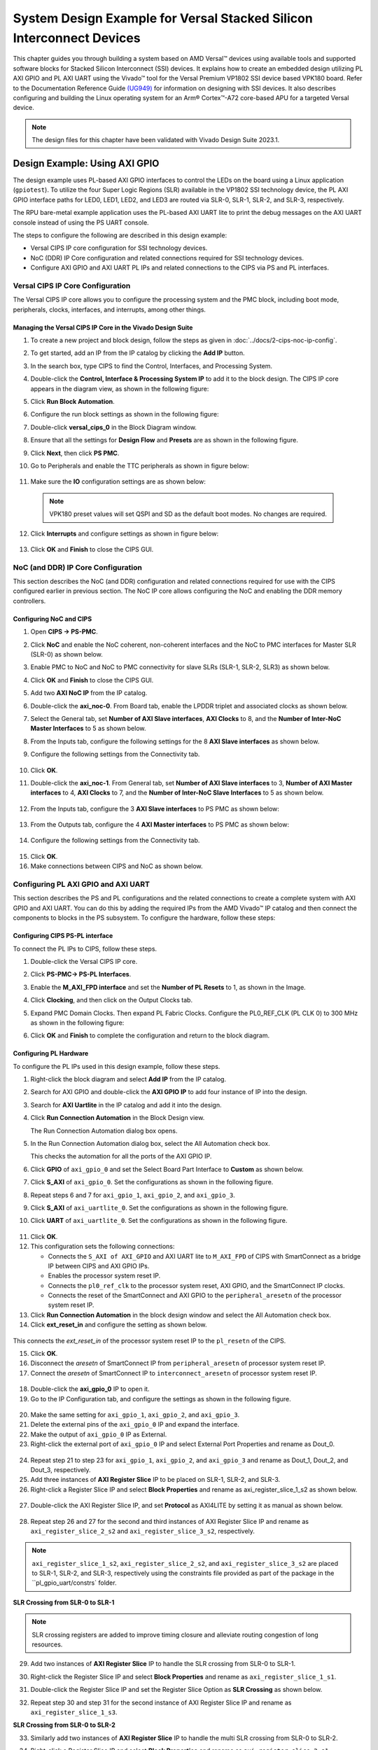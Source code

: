 *********************************************************************************
System Design Example for Versal Stacked Silicon Interconnect Devices
*********************************************************************************

This chapter guides you through building a system based on AMD Versal |trade| devices using available tools and supported software blocks for Stacked Silicon Interconnect (SSI) devices. It explains how to create an embedded design utilizing PL AXI GPIO and PL AXI UART using the Vivado |trade| tool for the Versal Premium VP1802 SSI device based VPK180 board. Refer to the Documentation Reference Guide `(UG949) <https://docs.xilinx.com/r/en-US/ug949-vivado-design-methodology/Designing-with-SSI-Devices>`__ for information on designing with SSI devices. It also describes configuring and building the Linux operating system for an Arm |reg| Cortex |trade|-A72 core-based APU for a targeted Versal device.

.. note:: The design files for this chapter have been validated with Vivado Design Suite 2023.1.

.. _7-using-axi-gpio:

===============================
Design Example: Using AXI GPIO
===============================

The design example uses PL-based AXI GPIO interfaces to control the LEDs on the board using a Linux application (``gpiotest``). To utilize the four Super Logic Regions (SLR) available in the VP1802 SSI technology device, the PL AXI GPIO interface paths for LED0, LED1, LED2, and LED3 are routed via SLR-0, SLR-1, SLR-2, and SLR-3, respectively.

The RPU bare-metal example application uses the PL-based AXI UART lite to print the debug messages on the AXI UART console instead of using the PS UART console. 
 
The steps to configure the following are described in this design example:

- Versal CIPS IP core configuration for SSI technology devices. 
 
- NoC (DDR) IP Core configuration and related connections required for SSI technology devices.

- Configure AXI GPIO and AXI UART PL IPs and related connections to the CIPS via PS and PL interfaces.

Versal CIPS IP Core Configuration
~~~~~~~~~~~~~~~~~~~~~~~~~~~~~~~~~~~~~~
 
The Versal CIPS IP core allows you to configure the processing system and the PMC block, including boot mode, peripherals, clocks, interfaces, and interrupts, among other things.

Managing the Versal CIPS IP Core in the Vivado Design Suite
----------------------------------------------------------------

1. To create a new project and block design, follow the steps as given in :doc:`../docs/2-cips-noc-ip-config`.

2. To get started, add an IP from the IP catalog by clicking the **Add IP** button.

3. In the search box, type CIPS to find the Control, Interfaces, and Processing System.

4. Double-click the **Control, Interface & Processing System IP** to add it to the block design. The CIPS IP core appears in the diagram view, as shown in the following figure:

   .. image:: media/image7.png

5. Click **Run Block Automation**.

6. Configure the run block settings as shown in the following figure:

   .. image:: media/run-automation-1.png

7. Double-click **versal_cips_0** in the Block Diagram window.	

8. Ensure that all the settings for **Design Flow** and **Presets** are as shown in the following figure.
   
   .. image:: media/4_1-full-system.png
      
9. Click **Next**, then click **PS PMC**.

   .. image:: media/ch7_ps-pmc.png
	  
10. Go to Peripherals and enable the TTC peripherals as shown in figure below:

   .. image:: media/vpk_peripherals.png
	  
11. Make sure the **IO** configuration settings are as shown below:

   .. image:: media/vpk_io.png
      	  
   .. note:: VPK180 preset values will set QSPI and SD as the default boot modes. No changes are required.
   
12. Click **Interrupts** and configure settings as shown in figure below:

   .. image:: media/ch7_interrupts.png

13. Click **OK** and **Finish** to close the CIPS GUI.	


NoC (and DDR) IP Core Configuration
~~~~~~~~~~~~~~~~~~~~~~~~~~~~~~~~~~~

This section describes the NoC (and DDR) configuration and related connections required for use with the CIPS configured earlier in previous section. The NoC IP core allows configuring the NoC and enabling the DDR memory controllers.

Configuring NoC and CIPS
------------------------

1. Open **CIPS → PS-PMC**.

2. Click **NoC** and enable the NoC coherent, non-coherent interfaces and the NoC to PMC interfaces for Master SLR (SLR-0) as shown below.

   .. image:: media/vpk_noc-interface-slr0.png       

3. Enable PMC to NoC and NoC to PMC connectivity for slave SLRs (SLR-1, SLR-2, SLR3) as shown below.

   .. image:: media/vpk_noc-interface-slr-1.png
      :width: 600

   .. image:: media/vpk_noc-interface-slr-2.png
      :width: 600

   .. image:: media/vpk_noc-interface-slr-3.png
      :width: 600    	

4. Click **OK** and **Finish** to close the CIPS GUI.	  

5. Add two **AXI NoC IP** from the IP catalog.

6. Double-click the **axi_noc-0**. From Board tab, enable the LPDDR triplet and associated clocks as shown below.

   .. image:: media/vpk_noc_board.png      
	  
7. Select the General tab, set **Number of AXI Slave interfaces**, **AXI Clocks** to 8, and the **Number of Inter-NoC Master Interfaces** to 5 as shown below.

   .. image:: media/vpk_noc-settings.png      

8. From the Inputs tab, configure the following settings for the 8 **AXI Slave interfaces** as shown below.

   .. image:: media/noc-axi.png      

9. Configure the following settings from the Connectivity tab.

    .. image:: media/vpk_noc-connectivity.png       

10. Click **OK**.

11. Double-click the **axi_noc-1**. From General tab, set **Number of AXI Slave interfaces** to 3, **Number of AXI Master interfaces** to 4, **AXI Clocks** to 7, and the **Number of Inter-NoC Slave Interfaces** to 5 as shown below.

   .. image:: media/vpk_noc_board1.png      

12. From the Inputs tab, configure the 3 **AXI Slave interfaces** to PS PMC as shown below:

   .. image:: media/vpk_noc-axi1.png      
	  
13. From the Outputs tab, configure the 4 **AXI Master interfaces** to PS PMC as shown below:

   .. image:: media/vpk_noc-axi2.png      
	  
14. Configure the following settings from the Connectivity tab.

   .. image:: media/vpk_noc-connectivity1.png      

15. Click **OK**.

16. Make connections between CIPS and NoC as shown below. 

   .. image:: media/vpk_noc-ip-new_view.png      
      

Configuring PL AXI GPIO and AXI UART
~~~~~~~~~~~~~~~~~~~~~~~~~~~~~~~~~~~~

This section describes the PS and PL configurations and the related connections to create a complete system with AXI GPIO and AXI UART. You can do this by adding the required IPs from the AMD Vivado |trade| IP catalog and then connect the components to blocks in the PS subsystem. To configure the hardware, follow these steps:
  
Configuring CIPS PS-PL interface
--------------------------------

To connect the PL IPs to CIPS, follow these steps.

1. Double-click the Versal CIPS IP core.

2. Click **PS-PMC→ PS-PL Interfaces**.

3. Enable the **M_AXI_FPD interface** and set the **Number of PL Resets** to 1, as shown in the Image.

   .. image:: ./media/ch7_PS_PL_Interfaces.png
	
4. Click **Clocking**, and then click on the Output Clocks tab.

5. Expand PMC Domain Clocks. Then expand PL Fabric Clocks. Configure the PL0_REF_CLK (PL CLK 0) to 300 MHz as shown in the following figure:

   .. image:: ./media/ch7_clocking_ps_PMC.png      

6. Click **OK** and **Finish** to complete the configuration and return to the block diagram.

Configuring PL Hardware
-----------------------

To configure the PL IPs used in this design example, follow these steps.

1. Right-click the block diagram and select **Add IP** from the IP catalog.

2. Search for AXI GPIO and double-click the **AXI GPIO IP** to add four instance of IP into the design.

3. Search for **AXI Uartlite** in the IP catalog and add it into the design.

4. Click **Run Connection Automation** in the Block Design view.
    
   .. image:: ./media/image62.png      

   The Run Connection Automation dialog box opens.

5. In the Run Connection Automation dialog box, select the All Automation check box.

   .. image:: ./media/vpk_image63.png
      
   This checks the automation for all the ports of the AXI GPIO IP.

6. Click **GPIO** of ``axi_gpio_0`` and set the Select Board Part Interface to **Custom** as shown below.

   .. image:: ./media/vpk_image64.png      

7. Click **S_AXI** of ``axi_gpio_0``. Set the configurations as shown in the following figure.

   .. image:: ./media/vpk_gpio_config0.png      
   
8. Repeat steps 6 and 7 for ``axi_gpio_1``, ``axi_gpio_2``, and ``axi_gpio_3``.

9. Click **S_AXI** of ``axi_uartlite_0``. Set the configurations as shown in the following figure.

   .. image:: media/vpk_s-axi-uartlite1.png      

10. Click **UART** of ``axi_uartlite_0``. Set the configurations as shown in the following figure.

   .. image:: media/vpk_s-axi-uartlite.png      
	  
11. Click **OK**.
	  
12. This configuration sets the following connections:

    - Connects the ``S_AXI of AXI_GPIO`` and AXI UART lite to ``M_AXI_FPD`` of CIPS with SmartConnect as a bridge IP between CIPS and AXI GPIO IPs.
    - Enables the processor system reset IP.
    - Connects the ``pl0_ref_clk`` to the processor system reset, AXI GPIO, and the SmartConnect IP clocks.
    - Connects the reset of the SmartConnect and AXI GPIO to the ``peripheral_aresetn`` of the processor system reset IP.

13. Click **Run Connection Automation** in the block design window and select the All Automation check box.

14. Click **ext_reset_in** and configure the setting as shown below.

   .. image:: media/ch7_image66.jpeg      

This connects the `ext_reset_in` of the processor system reset IP to the ``pl_resetn`` of the CIPS.

15. Click **OK**.

16. Disconnect the `aresetn` of SmartConnect IP from ``peripheral_aresetn`` of processor system reset IP.

17. Connect the `aresetn` of SmartConnect IP to ``interconnect_aresetn`` of processor system reset IP.

   .. image:: ./media/image67.jpeg       

18. Double-click the **axi_gpio_0** IP to open it.

19. Go to the IP Configuration tab, and configure the settings as shown in the following figure.

   .. image:: ./media/vpk_image68.png       

20. Make the same setting for ``axi_gpio_1``, ``axi_gpio_2``, and ``axi_gpio_3``.

21. Delete the external pins of the ``axi_gpio_0`` IP and expand the interface.

22. Make the output of ``axi_gpio_0`` IP as External.

23. Right-click the external port of ``axi_gpio_0`` IP and select External Port Properties and rename as Dout_0.

   .. image:: ./media/vpk_gpio_port.png       	

24. Repeat step 21 to step 23 for ``axi_gpio_1``, ``axi_gpio_2``, and ``axi_gpio_3`` and rename as Dout_1, Dout_2, and Dout_3, respectively.

25. Add three instances of **AXI Register Slice** IP to be placed on SLR-1, SLR-2, and SLR-3.

26. Right-click a Register Slice IP and select **Block Properties** and rename as axi_register_slice_1_s2 as shown below.

   .. image:: ./media/vpk_register_light_2.png
       
27. Double-click the AXI Register Slice IP, and set **Protocol** as AXI4LITE by setting it as manual as shown below.

   .. image:: media/vpk_register_light_1.png
        
28. Repeat step 26 and 27 for the second and third instances of AXI Register Slice IP and rename as ``axi_register_slice_2_s2`` and ``axi_register_slice_3_s2``, respectively.

.. note:: ``axi_register_slice_1_s2``, ``axi_register_slice_2_s2``, and ``axi_register_slice_3_s2`` are placed to SLR-1, SLR-2, and SLR-3, respectively using the constraints file provided as part of the package in the ``pl_gpio_uart/constrs` folder.

**SLR Crossing from SLR-0 to SLR-1** 

.. note:: SLR crossing registers are added to improve timing closure and alleviate routing congestion of long resources.

29. Add two instances of **AXI Register Slice** IP to handle the SLR crossing from SLR-0 to SLR-1.

30. Right-click the Register Slice IP and select **Block Properties** and rename as ``axi_register_slice_1_s1``.

31. Double-click the Register Slice IP and set the Register Slice Option as **SLR Crossing** as shown below.

    .. image:: media/vpk_slr_crossing_1.png         

32. Repeat step 30 and step 31 for the second instance of AXI Register Slice IP and rename as ``axi_register_slice_1_s3``.

**SLR Crossing from SLR-0 to SLR-2** 

33. Similarly add two instances of **AXI Register Slice** IP to handle the multi SLR crossing from SLR-0 to SLR-2.

34. Right-click a Register Slice IP and select **Block Properties** and rename as ``axi_register_slice_2_s1``.

35. Double-click a Register Slice IP and set the Register Slice Option as **Multi SLR Crossing** as shown below.

    .. image:: media/vpk_multi_slr_crossing_2_1.png         

36. Open SLR Crossing tab, and set Number of SLR Crossing as 2 as shown below.

    .. image:: media/vpk_multi_slr_crossing_2_2.png        
  
37. Repeat step 34, step 35, and step 36 for the second instance of AXI Register Slice IP and rename as ``axi_register_slice_2_s3``.

**SLR Crossing from SLR-0 to SLR-3** 

38. Similarly add two instances of **AXI Register Slice** IP to handle the SLR crossing from SLR-0 to SLR-3.

39. Right-click a Register Slice IP and select **Block Properties** and rename as ``axi_register_slice_3_s1``.

40. Double-click a Register Slice IP and set the Register Slice Option as **Multi SLR Crossing** as shown below.

    .. image:: media/vpk_multi_slr_crossing_3.png         

41. Open SLR Crossing tab, and set Number of SLR Crossing as 3 as shown below.

    .. image:: media/vpk_multi_slr_crossing_4.png        
	  
42. Repeat step 39, step 40, and step 41 for the second instance of the AXI Register Slice IP and rename as ``axi_register_slice_3_s3``.

43. Disconnect `axi_gpio_0` , `axi_gpio_1` , `axi_gpio_2` and `axi_gpio_3` from axi smart connect and connect the register slices as shown below.
   
    .. image:: ./media/vpk_register_slice_con.PNG            

44. Click **Run Connection Automation** in the Block Design view. Select ``aclk`` of all register slices and click **OK**.

    .. image:: ./media/vpk_register_slice_con_clk.png       
	  
45. Double-click **axi_uartlite_0** to open the IP. Go to the IP Configuration tab and configure the settings as shown in the following figure.

    .. image:: media/vpk_configure-ip-settings.png

46. Add **Clock Wizard IP**. Double-click to open the IP.

47. Go to Clocking Features tab and set the configuration as shown below:

    .. image:: media/clocking-features.png

48. Make sure the Source option in **Input Clock Information** is set to **Global buffer**.
    
49. Go to Output clocks tab and configure the output clock as **250 MHz** as follows:

    .. image:: media/vpk_output-clocks-tab.png

50. Right-click ``pl0_ref_clk`` of CIPS and click **Disconnect Pin**.

51. Connect the ``pl0_ref_clk`` from CIPS to input ``clk_in1`` of the Clocking wizard.

52. Connect the output of clocking wizard to ``slowest_sync_clock`` of Processor System Reset IP.

    This will help in avoiding timing failure. 

The overall block design is shown in the following figure:

.. image:: media/vpk_image73.png   

Validating the Design and Generating the Output
-----------------------------------------------

To validate the design and to generate the output product, follow these steps:

1. Return to the block design view and save your block design (press **Ctrl+S**).

2. Right-click in the white space of the Block Diagram view and select **Validate Design**. Alternatively, you can press the F6 key. A message dialog box opens as shown below.
   
   The Vivado tool will prompt you to map the IPs in the design to an address. Click **Yes**.

   .. image:: media/vpk_assign-address.png

   .. note:: The number of address segments may vary depending on the number of memory mapped IPs in the design.

   Once the validation is complete, A message dialog box opens as shown below:

   .. image:: media/validation_message.PNG

3. Click **OK** to close the message.

4. Click the **Sources** window.

   1. Expand Constraints.

   2. Right-click on **constrs_1-> ADD Sources**.

      The Add Sources window opens.

   3. Choose **Add or Create Constraints** option and click **Next**.

   4. Choose the .xdc file to be added.

      .. note:: The constraints file is provided as part of the package in the ``pl_gpio_uart/constrs`` folder.
    
   5. Click **Finish**.

5. Click **Hierarchy**.

6. In the Sources window, under Design Sources, expand **edt_versal_wrapper**.

7. Right-click the top-level block design, edt_versal_i : edt_versal (``edt_versal.bd``), and select **Generate Output Products**.

   .. image:: ./media/ch7_GOP.png

8. Click **Generate**.

9. When the Generate Output Products process completes, click **OK**.

10. In the Sources window, click the **IP Sources** view. Here, you can see the output products that you just generated, as shown in the following figure.

    .. image:: ./media/vpk_180_ip-sources-ch5-final.png

.. _synthesize-hardware-7:

Synthesizing, Implementing, and Generating the Device Image
-----------------------------------------------------------

Follow these steps to generate a device image for the design.

1. Go to **Flow Navigator→ Program and Debug**, click **Generate Device Image** and click **OK**.

2. A No Implementation Results Available menu appears. Click **Yes**.

3. A Launch Run menu appears. Click **OK**.

   When the Device Image Generation completes, the Device Image Generation Completed dialog box opens.

4. Click **Cancel** to close the window.

5. Export hardware after you generate the new Device Image.

   .. note:: The following steps are optional and you can skip these and go to the :ref:`exporting-hardware-7` section. These steps provide the detailed flow for generating the device image by running synthesis and implementation before generating device image. If you need to understand the flow for generating the device image, follow the steps provided below.

   1. Go to **Flow Navigator→ Synthesis** and click **Run Synthesis**.

      .. image:: media/image17.png

   2. If Vivado prompts you to save your project before launching synthesis, click **Save**.

      While synthesis is running, a status bar is displayed in the upper right-hand window. This status bar spools for various reasons throughout the design process. The status bar signifies that a process is working in the background. When synthesis is complete, the Synthesis Completed dialog box opens.

   3. Select **Run Implementation** and click **OK**.

      When implementation completes, the Implementation Completed dialog box opens.

   4. Select **Generate Device Image** and click **OK**.

      When Device Image Generation completes, the Device Image Generation Completed dialog box opens.

   5.  Click **Cancel** to close the window.

       Export hardware, after you generate Device Image.

.. _exporting-hardware-7:

Exporting Hardware
------------------

1. From the Vivado main menu, select **File→ Export → Export Hardware**. The Export Hardware dialog box opens.

2. Choose **Include bitstream** and click **Next**.

3. Provide a name for your exported file (or use the default provided) and choose the location. Click **Next**.

   A warning message appears if a hardware module has already been exported. You may choose to pick a different name for this design or click **Yes** to overwrite the existing XSA file, if the overwrite message is displayed.

4. Click **Finish**.

====================================================================
Example Project: FreeRTOS AXI UARTLITE Application Project with RPU
====================================================================

This section explains how to configure and build the FreeRTOS application for an Arm Cortex-R5F core based RPU on a Versal device.

The following steps demonstrate the procedure to create a FreeRTOS Application from Arm Cortex-R5F:

Creating the Platform
~~~~~~~~~~~~~~~~~~~~~

To create the platform for VPK180, follow these steps:

1. Select the workspace.
   
   .. image:: media/new-create-platform-vck190.png

2. Select **File > New Component > Platform**.

   +--------------+-------------------+----------------------------------+
   |    **Wizard  |    **System       |    **Setting or command to use** |
   |    Screen**  |    Properties**   |                                  |
   +==============+===================+==================================+
   |    Platform  |    Component name |    Vpk180_platform               |
   +--------------+-------------------+----------------------------------+
   |              |    Component      |    < platform path >             |
   |              |    location       |                                  |
   +--------------+-------------------+----------------------------------+
   |              |    Hardware       |    Click the browser button to   |
   |              |    Design (XSA)   |    add your XSA file             |
   +--------------+-------------------+----------------------------------+
   |    Domain    |    Operating      |    freertos                      |
   |              |    System         |                                  |
   +--------------+-------------------+----------------------------------+
   |              |    Processor      |    Psv_cortexr5_0                |
   +--------------+-------------------+----------------------------------+

3. Select the Hardware Design (XSA) and click **Next**.

4. Select Operating System and Processor, click **Next**, then click **Finish**.

   Platform is created successfully.
   
   .. image:: media/new-plat-vpk180.png

Creating an Empty Application
~~~~~~~~~~~~~~~~~~~~~~~~~~~~~~

1. Launch Vitis IDE and open the workspace where the platform is created.

2. Select **File > New Component > Application**. The **Creating a New Application Components** wizard opens. If this is the first time that you have launched the Vitis IDE, you can select **Create Application Component** on the Welcome screen.

3. Add the Component name and the component location.

   +----------------+-----------------------------+-------------------------------+
   |    **Wizard    |    **System Properties**    |    **Setting or               |  
   |    Screen**    |                             |    command to use**           |
   +================+=============================+===============================+
   |    Application |    Component name           |    freertos_gpio_test         |
   |    Details     |                             |                               |
   +----------------+-----------------------------+-------------------------------+
   |                |    Component location       |    < Application path >       |
   +----------------+-----------------------------+-------------------------------+
   |                |    Select a platform from   |    Vpk180_platform            |
   |                |    repository               |                               |
   +----------------+-----------------------------+-------------------------------+
   |    Domain      |    Select a Domain          |    +Create New                |
   +----------------+-----------------------------+-------------------------------+
   |                |    Name                     |    freertos_gpio_test_system  |
   +----------------+-----------------------------+-------------------------------+
   |                |    Operating System         |    freertos                   |
   +----------------+-----------------------------+-------------------------------+
   |                |    Processor                |    Psv_cortexa5_0             |
   +----------------+-----------------------------+-------------------------------+

4. Select the Created Platform and click **Next**.

5. Add name and OS “\ *freertos*\ ”.
   
6. Select domain “\ *psv_cortexr5_0*\ ” and click **Next**.

7. Click **Finish** and the Empty Application is created Successfully.
   
   .. image:: media/new-ch7-empty-app.png

8. Delete the source files under ``source/directory`` and copy the freertos source code files from the FreeRTOS project path, ``<design-package>/ch5_system_design_example_source__files/rpu/`` to the ``source/directory``.

9. Configure the Vitis IDE to enable AXI UARTLITE for RPU application debug console under the FreeRTOS Board Support Package. See `AR-35819 <https://support.xilinx.com/s/article/000035819?language=en_US>`__ to configure AXIUARTLITE. 

Building the Application
~~~~~~~~~~~~~~~~~~~~~~~~~

1. Select the **Component** (Application) to be built.

   .. image:: media/new-flow.png

2. Click **Build**.

   .. image:: media/new-proj-built.png
   
   Project is built successfully. On PL AXI UART Serial Console, RPU debug logs is printed as shown below:

   .. code::

      Gpio Initialization started
      Counter 0
      Counter 1
      Counter 2
      Counter 3
      Counter 4
      Counter 5

.. _creating-linux-images-using-petalinux:

======================================================
Example Project: Creating Linux Images Using PetaLinux
======================================================

This section explains how to configure and build the Linux operating system for an Arm Cortex-A72 core-based APU on a Versal device. You can use the PetaLinux tool with the board-specific BSP to configure and build Linux images.

This example needs a Linux host machine. Refer to the PetaLinux Tools Documentation Reference Guide `UG1144 <https://www.xilinx.com/cgi-bin/docs/rdoc?v=latest;d=ug1144-petalinux-tools-reference-guide.pdf>`__ for information on dependencies and installation procedure for the PetaLinux tool.

.. important:: 

   This example uses the VPK180 PetaLinux BSP to create a PetaLinux project. Ensure that you have downloaded the respective BSP for PetaLinux (VPK180).

   .. list-table::
      :widths: 25 25 25 25
      :header-rows: 1

      * - Board
        - QSPI/SD
        - OSPI
        - eMMC

      * - VPK180 Production Board
        - `xilinx-vpk180-v2022.2-11160035.bsp <https://www.xilinx.com/member/forms/download/xef.html?filename=xilinx-vpk120-v2022.2-10141622.bsp>`__
        - N/A 
        - N/A
    

1. Copy the respective board's PetaLinux BSP to the current directory.
   
2. Set up the PetaLinux environment
   
   .. code-block::

        $ source <petalinux-tools-path>/settings.csh

3. Create a PetaLinux project using the following command.
   
   .. code-block::
   
        $ petalinux-create -t project -s xilinx-vpk180-vxxyy.z-final.bsp -n led_example

   .. note:: 
   
      - For VPK180 board, use `xilinx-vpk180-vxxyy.z-final.bsp` after the `-s` option in the command.

4. Change to the PetaLinux project directory using the following command.

   .. code-block::
    
        $cd led_example

5. Copy the hardware platform project XSA to the Linux host machine.

   .. note:: For the VPK180 board, use the XSA file that you generated in the :ref:`7-using-axi-gpio`.

6. Reconfigure the BSP using the following commands.

   .. code-block::

        $ petalinux-config --get-hw-description=<path till the directory containing the respective xsa file>

   This command opens the PetaLinux Configuration window. For this example, no need to change anything in this window.

7. Click **<Save>** to save the above configuration and then **<Exit>** to exit the configuration wizard.

8. Create a Linux application named gpiotest within the PetaLinux project using the following command.

   .. code-block::

        $petalinux-create -t apps --template install --name gpiotest --enable

9. Copy application files from ``<design-package>/<vpk180>/linux/bootimages`` to the project using the following commands.

   .. code-block::
    
        $cp <design-package>/ch7_system_design_example_source__files/apu/gpiotest_app/gpiotest/files/* <plnxproj-root>/project-spec/meta-user/recipes-apps/gpiotest/files/
        $cp <design-package>/ch7_system_design_example_source__files/apu/gpiotest_app/gpiotest/gpiotest.bb <plnx-proj-root>/project-spec/meta-user/recipes-apps/gpiotest/gpiotest.bb
        $cp <design-package>/ch7_system_design_example_source__files/apu/device_tree/system-user.dtsi <plnx-proj-root>/project-spec/meta-user/recipes-bsp/device-tree/files/system-user.dtsi

10. Enable GPIO support within kernel configuration.

    .. code-block::
        
        $petalinux-config -c kernel

    .. note:: This command opens the kernel configuration wizard for the PetaLinux project.

11. Navigate to **Device drivers→ GPIO Support** and enable it by pressing the **<Y>** key. Press **Enter** and enable the Debug GPIO calls and ``/sys/class/gpio/...(sysfs interface)`` entries by pressing the **<Y>** key as shown in the following figure.

    .. image:: ./media/versal_2021_gpio_debug.png

12. Navigate to **Memory mapped GPIO drivers** and enable GPIO support and Zynq GPIO support by pressing **<Y>** key as shown in the following figure.

    .. image:: ./media/versal_2021_gpio_xilinx.png

13. Click **<Save>** to save the above configuration and then **<Exit>** option to exit the configuration wizard.

14. Configure ROOTFS to disable the AIE, STDC++, and Tcl options to reduce the rootfs size to fit into both SD and OSPI/QSPI Flash partitions. 
 
    .. code-block::
   
       petalinux-config -c rootfs

15. Navigate to User Packages and disable aie-notebooks, openamp-demo-notebooks, packagegroup-petalinux-jupyter, pm-notebooks, and python3-ipywidgets support by pressing <Y> key as shown in the following figure.

    .. image:: media/rootfs_config_aie.JPG

16. Navigate to **Filesystem Packages → misc → gcc-runtime** and disable **libstdc++ support** by pressing <Y> key as shown in the following figure.

    .. image:: media/rootfs_config_stdc++.JPG

17. Navigate to **Filesystem Packages → devel → tcltk → tcl** and disable **tcl support** by pressing <Y> key as shown in the following figure. 

    .. image:: media/rootfs_config_tcl.JPG

18. Click **<Save>** to save the above configuration and then click **<Exit>** to exit the configuration wizard.

    .. note:: Only SD and QSPI boot modes will work on VPK180 Production boards.

19. Build the Linux images using the following command.

    .. code-block::
       
        $ petalinux-build

   .. note:: Skipping steps 5 and 6 in the :ref:`synthesize-hardware-7` section will result in `PLM Error Status: 0x22220001` while booting PetaLinux.

After flashing the built images, all four LEDs which are connected to slave SLR will be turned on on the VPK180 board.


.. |build|  image:: ./media/image29.png

.. |trade|  unicode:: U+02122 .. TRADEMARK SIGN
   :ltrim:
.. |reg|    unicode:: U+000AE .. REGISTERED TRADEMARK SIGN
   :ltrim:


.. Copyright © 2020–2023 Advanced Micro Devices, Inc
.. `Terms and Conditions <https://www.amd.com/en/corporate/copyright>`_.
